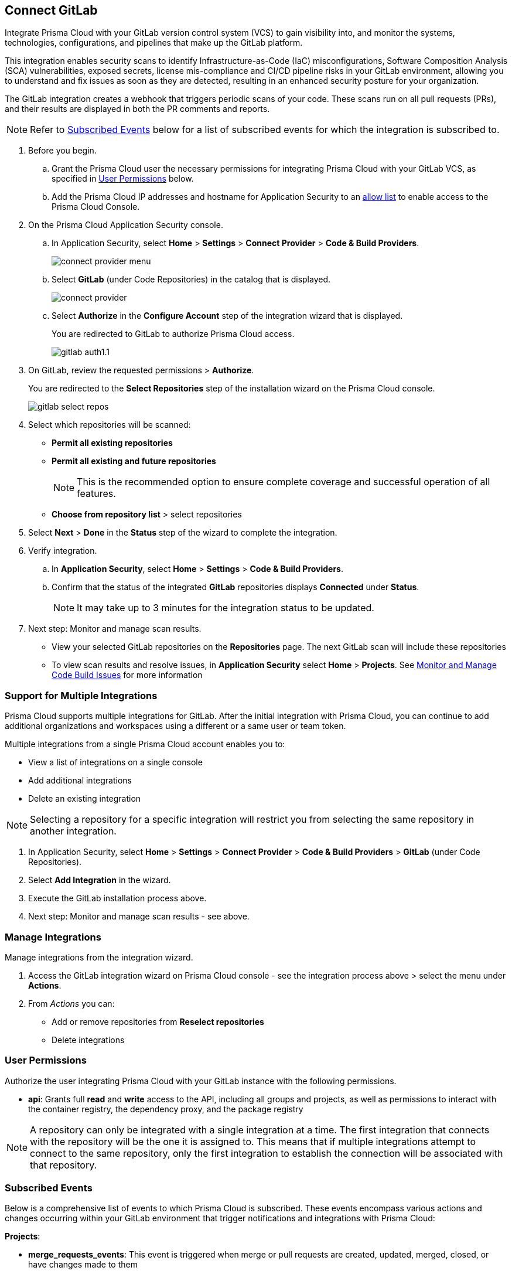 :topic_type: task

[.task]
== Connect GitLab  

Integrate Prisma Cloud with your GitLab version control system (VCS) to gain visibility into, and monitor the systems, technologies, configurations, and pipelines that make up the GitLab platform.

This integration enables security scans to identify Infrastructure-as-Code (IaC) misconfigurations, Software Composition Analysis (SCA) vulnerabilities, exposed secrets, license mis-compliance and CI/CD pipeline risks in your GitLab environment, allowing you to understand and fix issues as soon as they are detected, resulting in an enhanced security posture for your organization.

The GitLab integration creates a webhook that triggers periodic scans of your code. These scans run on all pull requests (PRs), and their results are displayed in both the PR comments and reports.

NOTE: Refer to <<#subscribed-events,Subscribed Events>> below for a list of subscribed events for which the integration is subscribed to. 

[.procedure]

. Before you begin.
.. Grant the Prisma Cloud user the necessary permissions for integrating Prisma Cloud with your GitLab VCS, as specified in <<#user-permissions, User Permissions>> below.

.. Add the Prisma Cloud IP addresses and hostname for Application Security to an xref:../../../../get-started/console-prerequisites.adoc[allow list] to enable access to the Prisma Cloud Console. 

. On the Prisma Cloud Application Security console.
.. In Application Security, select *Home* > *Settings* > *Connect Provider* > *Code & Build Providers*.
+
image::application-security/connect-provider-menu.png[]

.. Select *GitLab* (under Code Repositories) in the catalog that is displayed.
+
image::application-security/connect-provider.png[]

.. Select *Authorize* in the *Configure Account* step of the integration wizard that is displayed.
+
You are redirected to GitLab to authorize Prisma Cloud access.
+
image::application-security/gitlab-auth1.1.png[]

. On GitLab, review the requested permissions > *Authorize*.
+
You are redirected to the *Select Repositories* step of the installation wizard on the Prisma Cloud console.
+
image::application-security/gitlab-select-repos.png[]

. Select which repositories will be scanned:
+
* *Permit all existing repositories*
* *Permit all existing and future repositories*
+
NOTE: This is the recommended option to ensure complete coverage and successful operation of all features.
* *Choose from repository list*  > select repositories

. Select *Next* > *Done* in the *Status* step of the wizard to complete the integration.

. Verify integration.
.. In *Application Security*, select *Home* > *Settings* > *Code & Build Providers*.
.. Confirm that the status of the integrated *GitLab* repositories displays *Connected* under *Status*.
+
NOTE: It may take up to 3 minutes for the integration status to be updated.

. Next step: Monitor and manage scan results.
+
* View your selected GitLab repositories on the *Repositories* page. The next GitLab scan will include these repositories
* To view scan results and resolve issues, in *Application Security* select *Home* > *Projects*. See xref:../../../risk-management/monitor-and-manage-code-build/monitor-and-manage-code-build.adoc[Monitor and Manage Code Build Issues] for more information  


[.task]

[#multi-integrate]
=== Support for Multiple Integrations

Prisma Cloud supports multiple integrations for GitLab. After the initial integration with Prisma Cloud, you can continue to add additional organizations and workspaces using a different or a same user or team token.

Multiple integrations from a single Prisma Cloud account enables you to:

* View a list of integrations on a single console
//* Update existing integrations by modifying the selection of workspaces
* Add additional integrations
* Delete an existing integration

NOTE: Selecting a repository for a specific integration will restrict you from selecting the same repository in another integration.

[.procedure]

. In Application Security, select *Home* > *Settings* > *Connect Provider* > *Code & Build Providers* > *GitLab* (under Code Repositories).
. Select *Add Integration* in the wizard.
. Execute the GitLab installation process above.
. Next step: Monitor and manage scan results - see above.

[.task]
=== Manage Integrations

Manage integrations from the integration wizard.
[.procedure]
. Access the GitLab integration wizard on Prisma Cloud console - see the integration process above > select the menu under *Actions*.

. From _Actions_ you can: 
+
* Add or remove repositories from *Reselect repositories*

* Delete integrations


// To check if deleting a single integration within the account deletes the account configuration on Prisma Cloud console.

[#user-permissions]
=== User Permissions

Authorize the user integrating Prisma Cloud with your GitLab instance with the following permissions.

* *api*: Grants full *read* and *write* access to the API, including all groups and projects, as well as permissions to interact with the container registry, the dependency proxy, and the package registry

NOTE: A repository can only be integrated with a single integration at a time. The first integration that connects with the repository will be the one it is assigned to. This means that if multiple integrations attempt to connect to the same repository, only the first integration to establish the connection will be associated with that repository.

[#subscribed-events]
=== Subscribed Events

Below is a comprehensive list of events to which Prisma Cloud is subscribed. These events encompass various actions and changes occurring within your GitLab environment that trigger notifications and integrations with Prisma Cloud:

*Projects*:

* *merge_requests_events*: This event is triggered when merge or pull requests  are created, updated, merged, closed, or have changes made to them
* *push_events*: This event occurs whenever code changes are pushed to a repository, indicating new commits being added to the version control history 
* *tag_push_events*: This event is triggered when new tags are pushed to a repository  
* *note_events*: This event is generated when comments or notes are added to various objects within GitLab, such as issues, merge requests, or commits
* *confidential_note_events*: Similar to `note_events`, but specifically for confidential comments or notes that are restricted to certain users or groups
* *issues_events*: This event is triggered when issues are created, updated, closed, or have changes made to them
* *confidential_issues_events*: Similar to `issues_events`, but specifically for confidential issues that are restricted to certain users or groups
* *job_events*: This event occurs when jobs defined in CI/CD pipelines are created, updated, started, finished, or have changes made to them
* *pipeline_events*: This event is generated when pipelines are created, updated, started, finished, or have changes made to them
* *wiki_page_events*: This event occurs when changes are made to wiki pages within GitLab, including creation, updates, and deletions
* *deployment_events*: This event is triggered when deployments are created, updated, started, finished, or have changes made to them
* *releases_events*: This event occurs when releases are created, updated, published, or have changes made to them

*Groups*:

* *subgroup_events*: This event is specific to GitLab groups and occurs when changes are made to subgroups within a group hierarchy